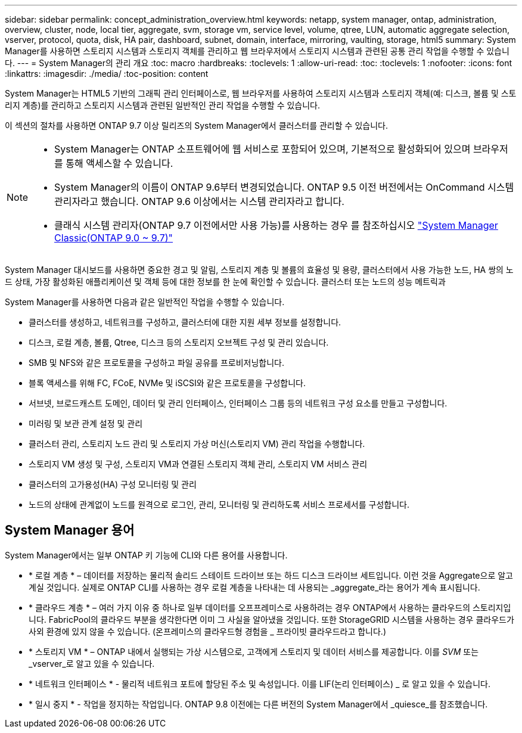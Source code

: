 ---
sidebar: sidebar 
permalink: concept_administration_overview.html 
keywords: netapp, system manager, ontap, administration, overview, cluster, node, local tier, aggregate, svm, storage vm, service level, volume, qtree, LUN, automatic aggregate selection, vserver, protocol, quota, disk, HA pair, dashboard, subnet, domain, interface, mirroring, vaulting, storage, html5 
summary: System Manager를 사용하면 스토리지 시스템과 스토리지 객체를 관리하고 웹 브라우저에서 스토리지 시스템과 관련된 공통 관리 작업을 수행할 수 있습니다. 
---
= System Manager의 관리 개요
:toc: macro
:hardbreaks:
:toclevels: 1
:allow-uri-read: 
:toc: 
:toclevels: 1
:nofooter: 
:icons: font
:linkattrs: 
:imagesdir: ./media/
:toc-position: content


[role="lead"]
System Manager는 HTML5 기반의 그래픽 관리 인터페이스로, 웹 브라우저를 사용하여 스토리지 시스템과 스토리지 객체(예: 디스크, 볼륨 및 스토리지 계층)를 관리하고 스토리지 시스템과 관련된 일반적인 관리 작업을 수행할 수 있습니다.

이 섹션의 절차를 사용하면 ONTAP 9.7 이상 릴리즈의 System Manager에서 클러스터를 관리할 수 있습니다.

[NOTE]
====
* System Manager는 ONTAP 소프트웨어에 웹 서비스로 포함되어 있으며, 기본적으로 활성화되어 있으며 브라우저를 통해 액세스할 수 있습니다.
* System Manager의 이름이 ONTAP 9.6부터 변경되었습니다. ONTAP 9.5 이전 버전에서는 OnCommand 시스템 관리자라고 했습니다. ONTAP 9.6 이상에서는 시스템 관리자라고 합니다.
* 클래식 시스템 관리자(ONTAP 9.7 이전에서만 사용 가능)를 사용하는 경우 를 참조하십시오  https://docs.netapp.com/us-en/ontap-sm-classic/index.html["System Manager Classic(ONTAP 9.0 ~ 9.7)"^]


====
System Manager 대시보드를 사용하면 중요한 경고 및 알림, 스토리지 계층 및 볼륨의 효율성 및 용량, 클러스터에서 사용 가능한 노드, HA 쌍의 노드 상태, 가장 활성화된 애플리케이션 및 객체 등에 대한 정보를 한 눈에 확인할 수 있습니다. 클러스터 또는 노드의 성능 메트릭과

System Manager를 사용하면 다음과 같은 일반적인 작업을 수행할 수 있습니다.

* 클러스터를 생성하고, 네트워크를 구성하고, 클러스터에 대한 지원 세부 정보를 설정합니다.
* 디스크, 로컬 계층, 볼륨, Qtree, 디스크 등의 스토리지 오브젝트 구성 및 관리 있습니다.
* SMB 및 NFS와 같은 프로토콜을 구성하고 파일 공유를 프로비저닝합니다.
* 블록 액세스를 위해 FC, FCoE, NVMe 및 iSCSI와 같은 프로토콜을 구성합니다.
* 서브넷, 브로드캐스트 도메인, 데이터 및 관리 인터페이스, 인터페이스 그룹 등의 네트워크 구성 요소를 만들고 구성합니다.
* 미러링 및 보관 관계 설정 및 관리
* 클러스터 관리, 스토리지 노드 관리 및 스토리지 가상 머신(스토리지 VM) 관리 작업을 수행합니다.
* 스토리지 VM 생성 및 구성, 스토리지 VM과 연결된 스토리지 객체 관리, 스토리지 VM 서비스 관리
* 클러스터의 고가용성(HA) 구성 모니터링 및 관리
* 노드의 상태에 관계없이 노드를 원격으로 로그인, 관리, 모니터링 및 관리하도록 서비스 프로세서를 구성합니다.




== System Manager 용어

System Manager에서는 일부 ONTAP 키 기능에 CLI와 다른 용어를 사용합니다.

* * 로컬 계층 * – 데이터를 저장하는 물리적 솔리드 스테이트 드라이브 또는 하드 디스크 드라이브 세트입니다. 이런 것을 Aggregate으로 알고 계실 것입니다. 실제로 ONTAP CLI를 사용하는 경우 로컬 계층을 나타내는 데 사용되는 _aggregate_라는 용어가 계속 표시됩니다.
* * 클라우드 계층 * – 여러 가지 이유 중 하나로 일부 데이터를 오프프레미스로 사용하려는 경우 ONTAP에서 사용하는 클라우드의 스토리지입니다. FabricPool의 클라우드 부분을 생각한다면 이미 그 사실을 알아냈을 것입니다. 또한 StorageGRID 시스템을 사용하는 경우 클라우드가 사외 환경에 있지 않을 수 있습니다. (온프레미스의 클라우드형 경험을 _ 프라이빗 클라우드라고 합니다.)
* * 스토리지 VM * – ONTAP 내에서 실행되는 가상 시스템으로, 고객에게 스토리지 및 데이터 서비스를 제공합니다. 이를 _SVM_ 또는 _vserver_로 알고 있을 수 있습니다.
* * 네트워크 인터페이스 * - 물리적 네트워크 포트에 할당된 주소 및 속성입니다. 이를 LIF(논리 인터페이스) _ 로 알고 있을 수 있습니다.
* * 일시 중지 * - 작업을 정지하는 작업입니다. ONTAP 9.8 이전에는 다른 버전의 System Manager에서 _quiesce_를 참조했습니다.

